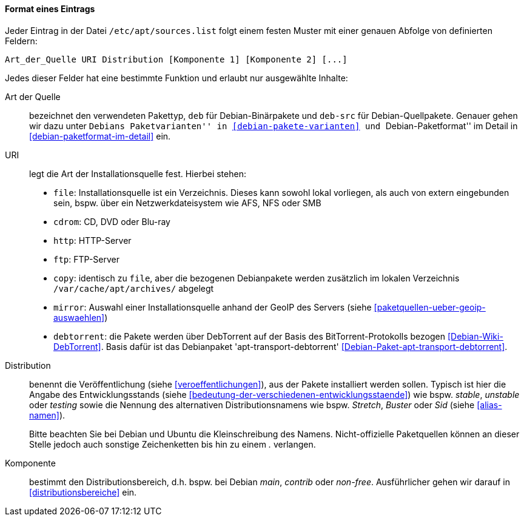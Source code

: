 // Datei: ./werkzeuge/paketquellen-und-werkzeuge/etc-apt-sources.list-verstehen/format-eines-eintrags.adoc

// Baustelle: Fertig

[[format-eines-eintrags]]
==== Format eines Eintrags ====

// Indexeinträge
(((/etc/apt/sources.list, Felder eines Eintrags)))
Jeder Eintrag in der Datei `/etc/apt/sources.list` folgt einem
festen Muster mit einer genauen Abfolge von definierten Feldern:

----
Art_der_Quelle URI Distribution [Komponente 1] [Komponente 2] [...]
----

// Stichworte für den Index
(((debtorrent)))
(((Paketvarianten, Binärpaket)))
(((Paketvarianten, Sourcepaket)))
(((/var/cache/apt/archives/)))
Jedes dieser Felder hat eine bestimmte Funktion und erlaubt nur
ausgewählte Inhalte:

Art der Quelle:: 
bezeichnet den verwendeten Pakettyp, `deb` für Debian-Binärpakete und
`deb-src` für Debian-Quellpakete. Genauer gehen wir dazu unter ``Debians
Paketvarianten'' in <<debian-pakete-varianten>> und ``Debian-Paketformat'' im
Detail in <<debian-paketformat-im-detail>> ein.

URI:: 
legt die Art der Installationsquelle fest. Hierbei stehen:
* `file`: Installationsquelle ist ein Verzeichnis. Dieses kann sowohl
lokal vorliegen, als auch von extern eingebunden sein, bspw. über ein
Netzwerkdateisystem wie AFS, NFS oder SMB
* `cdrom`: CD, DVD oder Blu-ray
* `http`: HTTP-Server
* `ftp`: FTP-Server
* `copy`: identisch zu `file`, aber die bezogenen Debianpakete werden
zusätzlich im lokalen Verzeichnis `/var/cache/apt/archives/`
abgelegt
* `mirror`: Auswahl einer Installationsquelle anhand der GeoIP des
Servers (siehe <<paketquellen-ueber-geoip-auswaehlen>>)
* `debtorrent`: die Pakete werden über DebTorrent auf der Basis des
BitTorrent-Protokolls bezogen <<Debian-Wiki-DebTorrent>>. Basis dafür
ist das Debianpaket 'apt-transport-debtorrent'
<<Debian-Paket-apt-transport-debtorrent>>.

Distribution:: 
benennt die Veröffentlichung (siehe <<veroeffentlichungen>>), aus der
Pakete installiert werden sollen. Typisch ist hier die Angabe des
Entwicklungsstands (siehe
<<bedeutung-der-verschiedenen-entwicklungsstaende>>) wie bspw. _stable_,
_unstable_ oder _testing_ sowie die Nennung des alternativen
Distributionsnamens wie bspw. _Stretch_, _Buster_ oder _Sid_ (siehe
<<alias-namen>>).
+
Bitte beachten Sie bei Debian und Ubuntu die Kleinschreibung des Namens.
Nicht-offizielle Paketquellen können an dieser Stelle jedoch auch
sonstige Zeichenketten bis hin zu einem _._ verlangen.

Komponente:: 
bestimmt den Distributionsbereich, d.h. bspw. bei Debian _main_,
_contrib_ oder _non-free_. Ausführlicher gehen wir darauf in
<<distributionsbereiche>> ein.

// Datei (Ende): ./werkzeuge/paketquellen-und-werkzeuge/etc-apt-sources.list-verstehen/format-eines-eintrags.adoc
